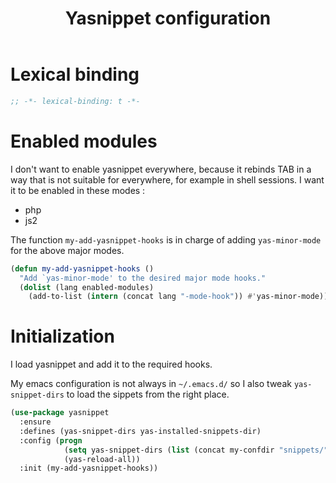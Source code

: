 #+title: Yasnippet configuration

* Lexical binding

  #+BEGIN_SRC emacs-lisp :padline no
    ;; -*- lexical-binding: t -*-
  #+END_SRC

* Enabled modules

  I don't want to enable yasnippet everywhere, because it rebinds TAB
  in a way that is not suitable for everywhere, for example in shell
  sessions. I want it to be enabled in these modes :

  #+name: enabled-modules
  - php
  - js2

  The function ~my-add-yasnippet-hooks~ is in charge of adding
  ~yas-minor-mode~ for the above major modes.

  #+BEGIN_SRC emacs-lisp :var enabled-modules=enabled-modules
    (defun my-add-yasnippet-hooks ()
      "Add `yas-minor-mode' to the desired major mode hooks."
      (dolist (lang enabled-modules)
        (add-to-list (intern (concat lang "-mode-hook")) #'yas-minor-mode)))
  #+END_SRC

* Initialization

  I load yasnippet and add it to the required hooks.

  My emacs configuration is not always in =~/.emacs.d/= so I also
  tweak =yas-snippet-dirs= to load the sippets from the right place.

  #+BEGIN_SRC emacs-lisp
    (use-package yasnippet
      :ensure
      :defines (yas-snippet-dirs yas-installed-snippets-dir)
      :config (progn
                (setq yas-snippet-dirs (list (concat my-confdir "snippets/") 'yas-installed-snippets-dir))
                (yas-reload-all))
      :init (my-add-yasnippet-hooks))
  #+END_SRC
